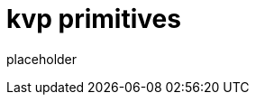 
= kvp primitives

placeholder
//TODO Write content :) (https://github.com/paritytech/kvp/issues/159)
